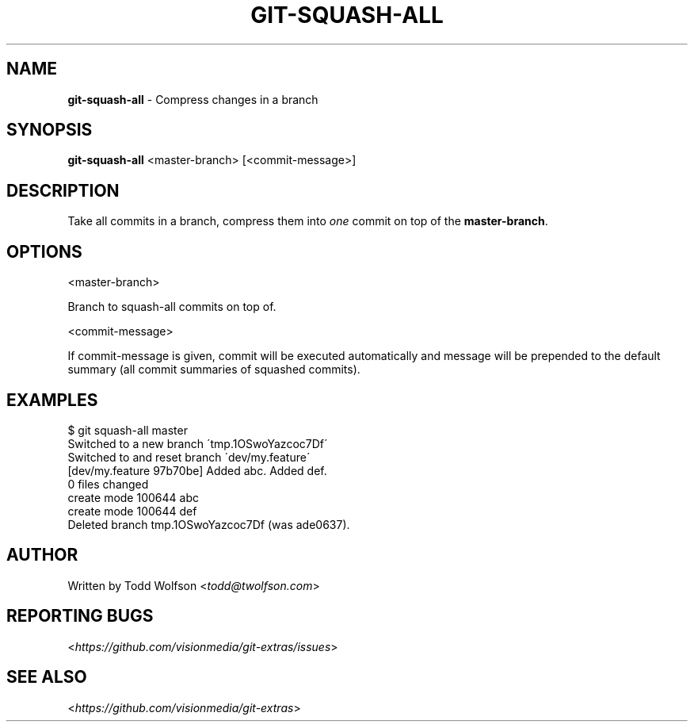 .\" generated with Ronn/v0.7.3
.\" http://github.com/rtomayko/ronn/tree/0.7.3
.
.TH "GIT\-SQUASH\-ALL" "1" "June 2013" "" ""
.
.SH "NAME"
\fBgit\-squash\-all\fR \- Compress changes in a branch
.
.SH "SYNOPSIS"
\fBgit\-squash\-all\fR <master\-branch> [<commit\-message>]
.
.SH "DESCRIPTION"
Take all commits in a branch, compress them into \fIone\fR commit on top of the \fBmaster\-branch\fR\.
.
.SH "OPTIONS"
<master\-branch>
.
.P
Branch to squash\-all commits on top of\.
.
.P
<commit\-message>
.
.P
If commit\-message is given, commit will be executed automatically and message will be prepended to the default summary (all commit summaries of squashed commits)\.
.
.SH "EXAMPLES"
.
.nf

$ git squash\-all master
Switched to a new branch \'tmp\.1OSwoYazcoc7Df\'
Switched to and reset branch \'dev/my\.feature\'
[dev/my\.feature 97b70be] Added abc\. Added def\.
 0 files changed
 create mode 100644 abc
 create mode 100644 def
Deleted branch tmp\.1OSwoYazcoc7Df (was ade0637)\.
.
.fi
.
.SH "AUTHOR"
Written by Todd Wolfson <\fItodd@twolfson\.com\fR>
.
.SH "REPORTING BUGS"
<\fIhttps://github\.com/visionmedia/git\-extras/issues\fR>
.
.SH "SEE ALSO"
<\fIhttps://github\.com/visionmedia/git\-extras\fR>
